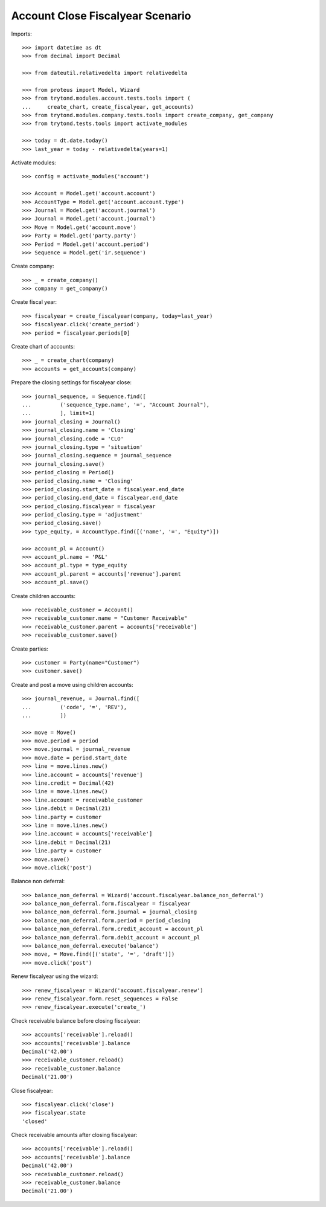 =================================
Account Close Fiscalyear Scenario
=================================

Imports::

    >>> import datetime as dt
    >>> from decimal import Decimal

    >>> from dateutil.relativedelta import relativedelta

    >>> from proteus import Model, Wizard
    >>> from trytond.modules.account.tests.tools import (
    ...     create_chart, create_fiscalyear, get_accounts)
    >>> from trytond.modules.company.tests.tools import create_company, get_company
    >>> from trytond.tests.tools import activate_modules

    >>> today = dt.date.today()
    >>> last_year = today - relativedelta(years=1)

Activate modules::

    >>> config = activate_modules('account')

    >>> Account = Model.get('account.account')
    >>> AccountType = Model.get('account.account.type')
    >>> Journal = Model.get('account.journal')
    >>> Journal = Model.get('account.journal')
    >>> Move = Model.get('account.move')
    >>> Party = Model.get('party.party')
    >>> Period = Model.get('account.period')
    >>> Sequence = Model.get('ir.sequence')

Create company::

    >>> _ = create_company()
    >>> company = get_company()

Create fiscal year::

    >>> fiscalyear = create_fiscalyear(company, today=last_year)
    >>> fiscalyear.click('create_period')
    >>> period = fiscalyear.periods[0]

Create chart of accounts::

    >>> _ = create_chart(company)
    >>> accounts = get_accounts(company)

Prepare the closing settings for fiscalyear close::

    >>> journal_sequence, = Sequence.find([
    ...         ('sequence_type.name', '=', "Account Journal"),
    ...         ], limit=1)
    >>> journal_closing = Journal()
    >>> journal_closing.name = 'Closing'
    >>> journal_closing.code = 'CLO'
    >>> journal_closing.type = 'situation'
    >>> journal_closing.sequence = journal_sequence
    >>> journal_closing.save()
    >>> period_closing = Period()
    >>> period_closing.name = 'Closing'
    >>> period_closing.start_date = fiscalyear.end_date
    >>> period_closing.end_date = fiscalyear.end_date
    >>> period_closing.fiscalyear = fiscalyear
    >>> period_closing.type = 'adjustment'
    >>> period_closing.save()
    >>> type_equity, = AccountType.find([('name', '=', "Equity")])

    >>> account_pl = Account()
    >>> account_pl.name = 'P&L'
    >>> account_pl.type = type_equity
    >>> account_pl.parent = accounts['revenue'].parent
    >>> account_pl.save()

Create children accounts::

    >>> receivable_customer = Account()
    >>> receivable_customer.name = "Customer Receivable"
    >>> receivable_customer.parent = accounts['receivable']
    >>> receivable_customer.save()

Create parties::

    >>> customer = Party(name="Customer")
    >>> customer.save()

Create and post a move using children accounts::

    >>> journal_revenue, = Journal.find([
    ...         ('code', '=', 'REV'),
    ...         ])

    >>> move = Move()
    >>> move.period = period
    >>> move.journal = journal_revenue
    >>> move.date = period.start_date
    >>> line = move.lines.new()
    >>> line.account = accounts['revenue']
    >>> line.credit = Decimal(42)
    >>> line = move.lines.new()
    >>> line.account = receivable_customer
    >>> line.debit = Decimal(21)
    >>> line.party = customer
    >>> line = move.lines.new()
    >>> line.account = accounts['receivable']
    >>> line.debit = Decimal(21)
    >>> line.party = customer
    >>> move.save()
    >>> move.click('post')

Balance non deferral::

    >>> balance_non_deferral = Wizard('account.fiscalyear.balance_non_deferral')
    >>> balance_non_deferral.form.fiscalyear = fiscalyear
    >>> balance_non_deferral.form.journal = journal_closing
    >>> balance_non_deferral.form.period = period_closing
    >>> balance_non_deferral.form.credit_account = account_pl
    >>> balance_non_deferral.form.debit_account = account_pl
    >>> balance_non_deferral.execute('balance')
    >>> move, = Move.find([('state', '=', 'draft')])
    >>> move.click('post')

Renew fiscalyear using the wizard::

    >>> renew_fiscalyear = Wizard('account.fiscalyear.renew')
    >>> renew_fiscalyear.form.reset_sequences = False
    >>> renew_fiscalyear.execute('create_')

Check receivable balance before closing fiscalyear::

    >>> accounts['receivable'].reload()
    >>> accounts['receivable'].balance
    Decimal('42.00')
    >>> receivable_customer.reload()
    >>> receivable_customer.balance
    Decimal('21.00')

Close fiscalyear::

    >>> fiscalyear.click('close')
    >>> fiscalyear.state
    'closed'

Check receivable amounts after closing fiscalyear::

    >>> accounts['receivable'].reload()
    >>> accounts['receivable'].balance
    Decimal('42.00')
    >>> receivable_customer.reload()
    >>> receivable_customer.balance
    Decimal('21.00')
